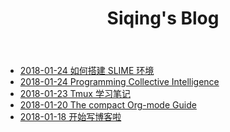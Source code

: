 #+TITLE: Siqing's Blog

   + [[file:the-common-lisp-development-environment.org][2018-01-24 如何搭建 SLIME 环境]]
   + [[file:programming-collective-intelligence.org][2018-01-24 Programming Collective Intelligence]]
   + [[file:the-tmux-guide.org][2018-01-23 Tmux 学习笔记]]
   + [[file:the-compact-org-mode-guide.org][2018-01-20 The compact Org-mode Guide]]
   + [[file:hello-world.org][2018-01-18 开始写博客啦]]
